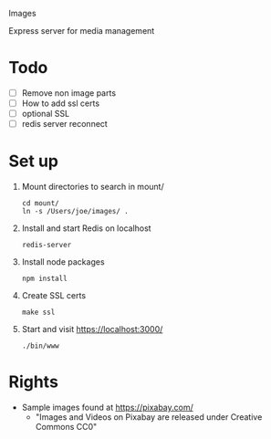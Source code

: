 Images

Express server for media management

* Todo
  + [ ] Remove non image parts
  + [ ] How to add ssl certs
  + [ ] optional SSL
  + [ ] redis server reconnect 

* Set up
  1. Mount directories to search in mount/
     : cd mount/
     : ln -s /Users/joe/images/ .
  2. Install and start Redis on localhost
     : redis-server 
  3. Install node packages
     : npm install
  4. Create SSL certs 
     : make ssl
  5. Start  and visit https://localhost:3000/
     : ./bin/www

* Rights
  + Sample images found at https://pixabay.com/
    + "Images and Videos on Pixabay are released under Creative Commons CC0" 
